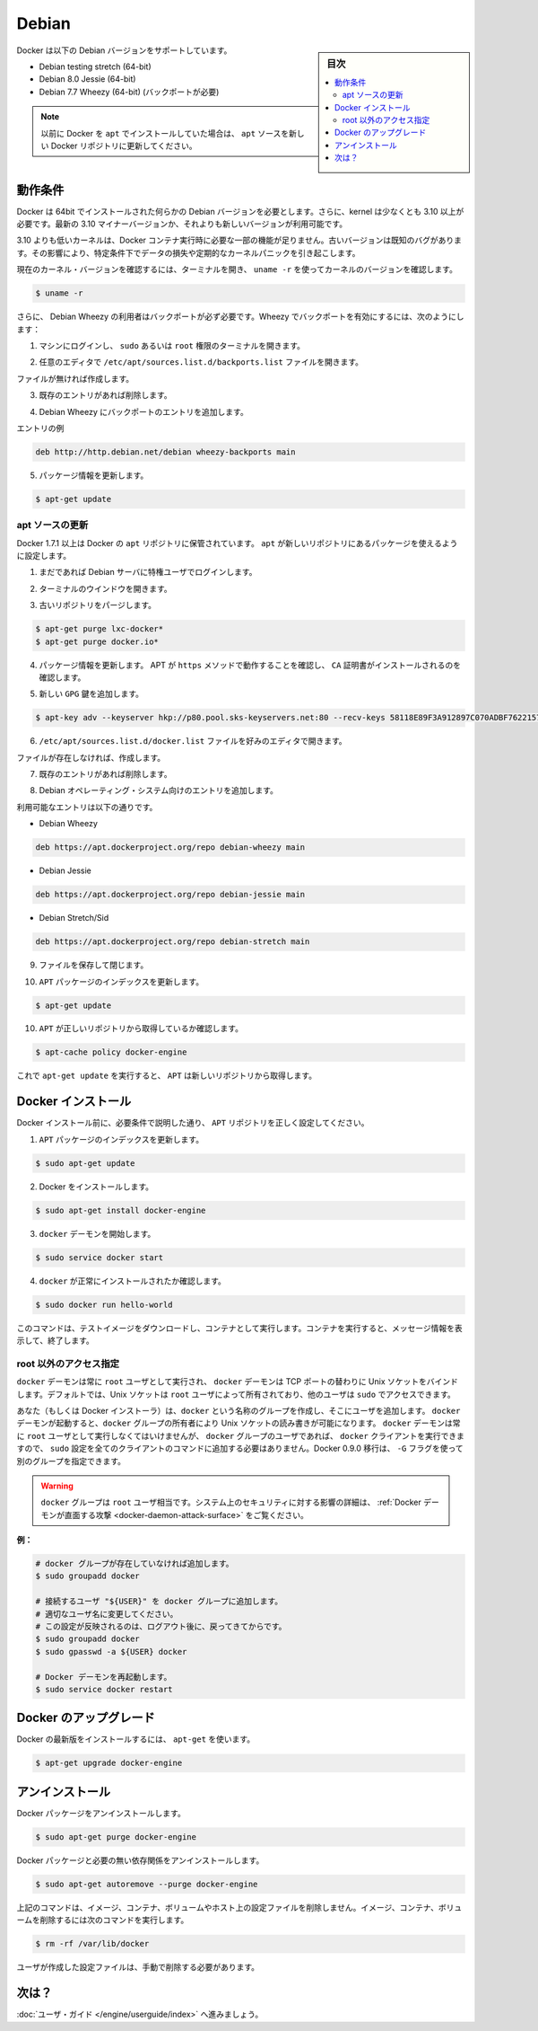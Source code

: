 .. -*- coding: utf-8 -*-
.. URL: https://docs.docker.com/engine/installation/linux/debian/
.. SOURCE: https://github.com/docker/docker/blob/master/docs/installation/linux/debian.md
   doc version: 1.12
      https://github.com/docker/docker/commits/master/docs/installation/linux/debian.md
.. check date: 2016/06/13
.. Commits on May 26, 2016 6c5f724560d3e1c47c927fa39056cd32de9f0890
.. ----------------------------------------------------------------------------

.. Debian

==============================
Debian
==============================

.. sidebar:: 目次

   .. contents:: 
       :depth: 3
       :local:

.. Docker is supported on these Debian operating systems:

Docker は以下の Debian バージョンをサポートしています。

* Debian testing stretch (64-bit)
* Debian 8.0 Jessie (64-bit)
* Debian 7.7 Wheezy (64-bit) (バックポートが必要)

..    Note: If you previously installed Docker using apt, make sure you update your apt sources to the new apt repository.

.. note::

   以前に Docker を ``apt`` でインストールしていた場合は、 ``apt`` ソースを新しい Docker リポジトリに更新してください。

.. Prerequisites

動作条件
====================

.. Docker requires a 64-bit installation regardless of your Debian version. Additionally, your kernel must be 3.10 at minimum. The latest 3.10 minor version or a newer maintained version are also acceptable.

Docker は 64bit でインストールされた何らかの Debian バージョンを必要とします。さらに、kernel は少なくとも 3.10 以上が必要です。最新の 3.10 マイナーバージョンか、それよりも新しいバージョンが利用可能です。

.. Kernels older than 3.10 lack some of the features required to run Docker containers. These older versions are known to have bugs which cause data loss and frequently panic under certain conditions.

3.10 よりも低いカーネルは、Docker コンテナ実行時に必要な一部の機能が足りません。古いバージョンは既知のバグがあります。その影響により、特定条件下でデータの損失や定期的なカーネルパニックを引き起こします。

.. To check your current kernel version, open a terminal and use uname -r to display your kernel version:

現在のカーネル・バージョンを確認するには、ターミナルを開き、 ``uname -r``  を使ってカーネルのバージョンを確認します。

.. code-block:: bash

   $ uname -r


.. Additionally, for users of Debian Wheezy, backports must be available. To enable backports in Wheezy:

さらに、 Debian Wheezy の利用者はバックポートが必ず必要です。Wheezy でバックポートを有効にするには、次のようにします：

..    Log into your machine and open a terminal with sudo or root privileges.

1. マシンにログインし、 ``sudo`` あるいは ``root`` 権限のターミナルを開きます。

..    Open the /etc/apt/sources.list.d/backports.list file in your favorite editor.

2. 任意のエディタで ``/etc/apt/sources.list.d/backports.list`` ファイルを開きます。

..    If the file doesn't exist, create it.

ファイルが無ければ作成します。

..    Remove any existing entries.

3. 既存のエントリがあれば削除します。

..    Add an entry for backports on Debian Wheezy.

4. Debian Wheezy にバックポートのエントリを追加します。

..    An example entry:

エントリの例

.. code-block:: bash

   deb http://http.debian.net/debian wheezy-backports main

..    Update package information:

5. パッケージ情報を更新します。

.. code-block:: bash

   $ apt-get update




.. Update your apt sources

apt ソースの更新
--------------------

.. Docker’s apt repository contains Docker 1.7.1 and higher. To set apt to use packages from the new repository:

Docker 1.7.1 以上は Docker の ``apt`` リポジトリに保管されています。 ``apt`` が新しいリポジトリにあるパッケージを使えるように設定します。

..    If you haven’t already done so, log into your Debian instance as a privileged user.

1. まだであれば Debian サーバに特権ユーザでログインします。

..    Open a terminal window.

2. ターミナルのウインドウを開きます。

.. Purge any older repositories.

3. 古いリポジトリをパージします。

.. code-block:: bash

   $ apt-get purge lxc-docker*
   $ apt-get purge docker.io*

.. Update package information, ensure that APT works with the https method, and that CA certificates are installed.

4. パッケージ情報を更新します。 APT が ``https`` メソッドで動作することを確認し、 ``CA`` 証明書がインストールされるのを確認します。

..    Add the new gpg key.

5. 新しい ``GPG`` 鍵を追加します。

.. code-block:: bash

   $ apt-key adv --keyserver hkp://p80.pool.sks-keyservers.net:80 --recv-keys 58118E89F3A912897C070ADBF76221572C52609D

..    Open the /etc/apt/sources.list.d/docker.list file in your favorite editor.

6. ``/etc/apt/sources.list.d/docker.list`` ファイルを好みのエディタで開きます。

..    If the file doesn’t exist, create it.

ファイルが存在しなければ、作成します。

..    Remove any existing entries.

7. 既存のエントリがあれば削除します。

..    Add an entry for your Debian operating system.

8. Debian オペレーティング・システム向けのエントリを追加します。

..    The possible entries are:

利用可能なエントリは以下の通りです。

..        On Debian Wheezy

* Debian Wheezy

.. code-block:: bash

   deb https://apt.dockerproject.org/repo debian-wheezy main

..        On Debian Jessie

* Debian Jessie

.. code-block:: bash

   deb https://apt.dockerproject.org/repo debian-jessie main

..        On Debian Stretch/Sid

* Debian Stretch/Sid

.. code-block:: bash

   deb https://apt.dockerproject.org/repo debian-stretch main

..    Save and close the file.

9. ファイルを保存して閉じます。

..    Update the apt package index.

10. ``APT`` パッケージのインデックスを更新します。

.. code-block:: bash

   $ apt-get update

..    Verify that APT is pulling from the right repository.

10. ``APT`` が正しいリポジトリから取得しているか確認します。

.. code-block:: bash

   $ apt-cache policy docker-engine

..    From now on when you run apt-get upgrade, apt pulls from the new repository.

これで ``apt-get update`` を実行すると、 ``APT`` は新しいリポジトリから取得します。

.. Install Docker

Docker インストール
====================

.. Before installing Docker, make sure you have set your APT repository correctly as described in the prerequisites.

Docker インストール前に、必要条件で説明した通り、 ``APT`` リポジトリを正しく設定してください。

..    Update your APT package index.

1. ``APT`` パッケージのインデックスを更新します。

.. code-block:: bash

   $ sudo apt-get update

..    Install Docker.

2. Docker をインストールします。

.. code-block:: bash

   $ sudo apt-get install docker-engine

..    Start the docker daemon.

3. ``docker`` デーモンを開始します。

.. code-block:: bash

   $ sudo service docker start

..    Verify docker is installed correctly.

4. ``docker`` が正常にインストールされたか確認します。

.. code-block:: bash

   $ sudo docker run hello-world

..    This command downloads a test image and runs it in a container. When the container runs, it prints an informational message. Then, it exits.

このコマンドは、テストイメージをダウンロードし、コンテナとして実行します。コンテナを実行すると、メッセージ情報を表示して、終了します。


.. Giving non-root access

root 以外のアクセス指定
------------------------------

.. The docker daemon always runs as the root user and the docker daemon binds to a Unix socket instead of a TCP port. By default that Unix socket is owned by the user root, and so, by default, you can access it with sudo.

``docker`` デーモンは常に ``root`` ユーザとして実行され、 ``docker`` デーモンは TCP ポートの替わりに Unix ソケットをバインドします。デフォルトでは、Unix ソケットは ``root`` ユーザによって所有されており、他のユーザは ``sudo`` でアクセスできます。

.. If you (or your Docker installer) create a Unix group called docker and add users to it, then the docker daemon will make the ownership of the Unix socket read/writable by the docker group when the daemon starts. The docker daemon must always run as the root user, but if you run the docker client as a user in the docker group then you don’t need to add sudo to all the client commands. From Docker 0.9.0 you can use the -G flag to specify an alternative group.

あなた（もしくは Docker インストーラ）は、``docker`` という名称のグループを作成し、そこにユーザを追加します。 ``docker`` デーモンが起動すると、``docker`` グループの所有者により Unix ソケットの読み書きが可能になります。 ``docker`` デーモンは常に ``root`` ユーザとして実行しなくてはいけませんが、 ``docker`` グループのユーザであれば、 ``docker`` クライアントを実行できますので、 ``sudo`` 設定を全てのクライアントのコマンドに追加する必要はありません。Docker 0.9.0 移行は、 ``-G`` フラグを使って別のグループを指定できます。

..    Warning: The docker group is equivalent to the root user; For details on how this impacts security in your system, see Docker Daemon Attack Surface for details.

.. warning::

   ``docker`` グループは ``root`` ユーザ相当です。システム上のセキュリティに対する影響の詳細は、 :ref:`Docker デーモンが直面する攻撃 <docker-daemon-attack-surface>` をご覧ください。

**例：**

.. code-block:: bash

   # docker グループが存在していなければ追加します。
   $ sudo groupadd docker
   
   # 接続するユーザ "${USER}" を docker グループに追加します。
   # 適切なユーザ名に変更してください。
   # この設定が反映されるのは、ログアウト後に、戻ってきてからです。
   $ sudo groupadd docker
   $ sudo gpasswd -a ${USER} docker
   
   # Docker デーモンを再起動します。
   $ sudo service docker restart

.. Upgrade Docker

Docker のアップグレード
==============================

.. To install the latest version of Docker with apt-get:

Docker の最新版をインストールするには、 ``apt-get`` を使います。

.. code-block:: bash

   $ apt-get upgrade docker-engine

.. Uninstallation

アンインストール
====================

.. To uninstall the Docker package:

Docker パッケージをアンインストールします。

.. code-block:: bash

   $ sudo apt-get purge docker-engine

.. To uninstall the Docker package and dependencies that are no longer needed:

Docker パッケージと必要の無い依存関係をアンインストールします。

.. code-block:: bash

   $ sudo apt-get autoremove --purge docker-engine

.. The above commands will not remove images, containers, volumes, or user created configuration files on your host. If you wish to delete all images, containers, and volumes run the following command:

上記のコマンドは、イメージ、コンテナ、ボリュームやホスト上の設定ファイルを削除しません。イメージ、コンテナ、ボリュームを削除するには次のコマンドを実行します。

.. code-block:: bash

   $ rm -rf /var/lib/docker

.. You must delete the user created configuration files manually.

ユーザが作成した設定ファイルは、手動で削除する必要があります。

.. What next?

次は？
==========

.. Continue with the User Guide.

:doc:`ユーザ・ガイド </engine/userguide/index>` へ進みましょう。

.. seealso:: 

   Installation on Debian
      https://docs.docker.com/engine/installation/linux/debian/
